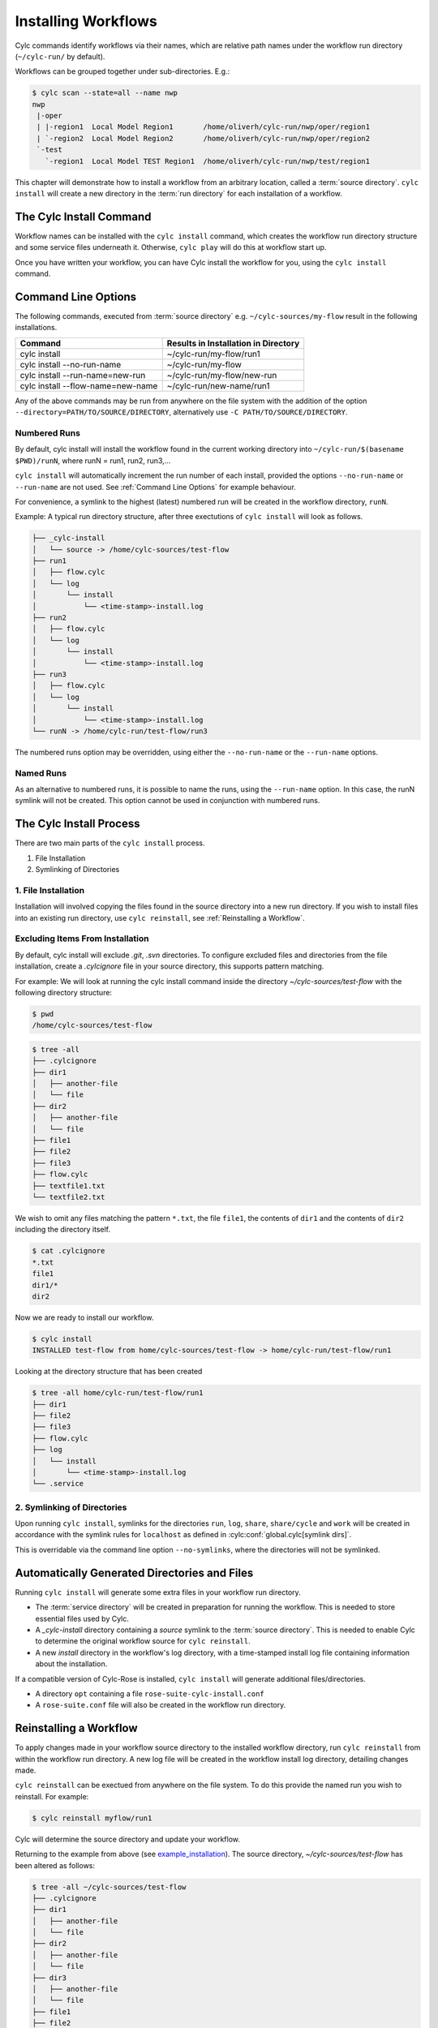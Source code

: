 .. _Installing-workflows:

Installing Workflows
====================

Cylc commands identify workflows via their names, which are relative path names
under the workflow run directory (``~/cylc-run/`` by default).

Workflows can be grouped together under sub-directories. E.g.:

.. code-block:: console

   $ cylc scan --state=all --name nwp
   nwp
    |-oper
    | |-region1  Local Model Region1       /home/oliverh/cylc-run/nwp/oper/region1
    | `-region2  Local Model Region2       /home/oliverh/cylc-run/nwp/oper/region2
    `-test
      `-region1  Local Model TEST Region1  /home/oliverh/cylc-run/nwp/test/region1

This chapter will demonstrate how to install a workflow from an arbitrary
location, called a :term:`source directory`.
``cylc install`` will create a new directory in the :term:`run directory` for
each installation of a workflow.

.. _Install-Workflow:

The Cylc Install Command
------------------------

Workflow names can be installed with the ``cylc install`` command,
which creates the workflow run directory structure and some service files
underneath it. Otherwise, ``cylc play`` will do this at workflow start up.

Once you have written your workflow, you can have Cylc install the workflow for
you, using the ``cylc install`` command.

.. _Command Line Options:

Command Line Options
--------------------

The following commands, executed from :term:`source directory` e.g.
``~/cylc-sources/my-flow`` result in the following installations.


+--------------------------------------+--------------------------------------+
| Command                              | Results in Installation in Directory |
+======================================+======================================+
| cylc install                         |    ~/cylc-run/my-flow/run1           |
+--------------------------------------+--------------------------------------+
| cylc install --no-run-name           |    ~/cylc-run/my-flow                |
+--------------------------------------+--------------------------------------+
| cylc install --run-name=new-run      |    ~/cylc-run/my-flow/new-run        |
+--------------------------------------+--------------------------------------+
| cylc install --flow-name=new-name    |    ~/cylc-run/new-name/run1          |
+--------------------------------------+--------------------------------------+

Any of the above commands may be run from anywhere on the file system with the
addition of the option ``--directory=PATH/TO/SOURCE/DIRECTORY``, alternatively
use ``-C PATH/TO/SOURCE/DIRECTORY``.

Numbered Runs
^^^^^^^^^^^^^

By default, cylc install will install the workflow found in the current working
directory into ``~/cylc-run/$(basename $PWD)/runN``, where runN = run1, run2, 
run3,...

``cylc install`` will automatically increment the run number of each install,
provided the options ``--no-run-name`` or ``--run-name`` are not used. See
:ref:`Command Line Options` for example behaviour.

For convenience, a symlink to the highest (latest) numbered run will be created
in the workflow directory, ``runN``.

Example: A typical run directory structure, after three exectutions of 
``cylc install`` will look as follows. 

.. code-block:: bash

   ├── _cylc-install
   │   └── source -> /home/cylc-sources/test-flow
   ├── run1
   │   ├── flow.cylc
   │   └── log
   │       └── install
   │           └── <time-stamp>-install.log
   ├── run2
   │   ├── flow.cylc
   │   └── log
   │       └── install
   │           └── <time-stamp>-install.log
   ├── run3
   │   ├── flow.cylc
   │   └── log
   │       └── install
   │           └── <time-stamp>-install.log
   └── runN -> /home/cylc-run/test-flow/run3

The numbered runs option may be overridden, using either the ``--no-run-name``
or the ``--run-name`` options.


Named Runs
^^^^^^^^^^

As an alternative to numbered runs, it is possible to name the runs, using the
``--run-name`` option.
In this case, the runN symlink will not be created.
This option cannot be used in conjunction with numbered runs. 


The Cylc Install Process
------------------------

There are two main parts of the ``cylc install`` process.

1. File Installation

2. Symlinking of Directories

.. _File Installation:

1. File Installation
^^^^^^^^^^^^^^^^^^^^

Installation will involved copying the files found in the source directory into
a new run directory. If you wish to install files into an existing run
directory, use ``cylc reinstall``, see :ref:`Reinstalling a Workflow`.


.. _example_installation:

Excluding Items From Installation
^^^^^^^^^^^^^^^^^^^^^^^^^^^^^^^^^

By default, cylc install will exclude `.git`, `.svn` directories.
To configure excluded files and directories from the file installation,
create a `.cylcignore` file in your source directory, this supports
pattern matching.

For example:
We will look at running the cylc install command inside the directory
`~/cylc-sources/test-flow` with the following directory structure:

.. code-block:: bash
         
   $ pwd
   /home/cylc-sources/test-flow

.. code-block:: bash

   $ tree -all
   ├── .cylcignore
   ├── dir1
   │   ├── another-file
   │   └── file
   ├── dir2
   │   ├── another-file
   │   └── file
   ├── file1
   ├── file2
   ├── file3
   ├── flow.cylc
   ├── textfile1.txt
   └── textfile2.txt

We wish to omit any files matching the pattern ``*.txt``,  the file 
``file1``, the contents of ``dir1`` and the contents of ``dir2`` including the
directory itself.

.. code-block:: bash

   $ cat .cylcignore
   *.txt
   file1
   dir1/*
   dir2


Now we are ready to install our workflow.
      
.. code-block:: bash

   $ cylc install
   INSTALLED test-flow from home/cylc-sources/test-flow -> home/cylc-run/test-flow/run1

Looking at the directory structure that has been created

.. code-block:: bash

   $ tree -all home/cylc-run/test-flow/run1
   ├── dir1
   ├── file2
   ├── file3
   ├── flow.cylc
   ├── log
   │   └── install
   │       └── <time-stamp>-install.log
   └── .service


.. _Symlinking of Directories:

2. Symlinking of Directories
^^^^^^^^^^^^^^^^^^^^^^^^^^^^

Upon running ``cylc install``, symlinks for the directories ``run``, ``log``,
``share``, ``share/cycle`` and ``work`` will be created in accordance with
the symlink rules for ``localhost`` as defined in
:cylc:conf:`global.cylc[symlink dirs]`. 

This is overridable via the command line option ``--no-symlinks``, where the 
directories will not be symlinked.


Automatically Generated Directories and Files
---------------------------------------------

Running ``cylc install`` will generate some extra files in your workflow run
directory. 

- The :term:`service directory` will be created in preparation for running the 
  workflow. This is needed to store essential files used by Cylc. 

- A `_cylc-install` directory containing a `source` symlink to the
  :term:`source directory`.
  This is needed to enable Cylc to determine the original workflow source
  for ``cylc reinstall``.

- A new `install` directory in the workflow's log directory, with a
  time-stamped install log file containing information about the installation.

If a compatible version of Cylc-Rose is installed, ``cylc install`` will
generate additional files/directories. 

- A directory ``opt`` containing a file ``rose-suite-cylc-install.conf`` 

- A ``rose-suite.conf`` file will also be created in the workflow run
  directory.


.. _Reinstalling a Workflow:

Reinstalling a Workflow
-----------------------

To apply changes made in your workflow source directory to the installed
workflow directory, run ``cylc reinstall`` from within the workflow run
directory. 
A new log file will be created in the workflow install log directory, detailing
changes made.

``cylc reinstall`` can be exectued from anywhere on the file system. To do this
provide the named run you wish to reinstall.
For example:

.. code-block:: bash

   $ cylc reinstall myflow/run1

Cylc will determine the source directory and update your workflow. 

Returning to the example from above (see example_installation_). The source
directory, `~/cylc-sources/test-flow` has been altered as follows:

.. code-block:: bash

   $ tree -all ~/cylc-sources/test-flow
   ├── .cylcignore
   ├── dir1
   │   ├── another-file
   │   └── file
   ├── dir2
   │   ├── another-file
   │   └── file
   ├── dir3
   │   ├── another-file
   │   └── file         
   ├── file1
   ├── file2
   ├── file3
   ├── flow.cylc
   ├── textfile1.txt
   └── textfile2.txt

.. code-block:: bash

   $ cat .cylcignore
   *.txt
   file1
   dir2

We wish to update our ~/cylc-run/test-flow/run1 with the directories ``dir1``
and ``dir3``. There are two ways Cylc can be used to achieve this change.

1. From anywhere in the file system

.. code-block:: bash

    $ cylc reinstall test-flow/run1

2. From the workflow run directory.

.. code-block:: bash

    $ pwd
    /home/cylc-run/test-flow/run1

.. code-block:: bash

    $ cylc reinstall
          
The workflow run directory now looks as follows:

.. code-block:: bash

   $ tree -all home/cylc-run/test-flow/run1
   ├── dir1
   │   ├── another-file
   │   └── file
   ├── dir3
   │   ├── another-file
   │   └── file   
   ├── file2
   ├── file3
   ├── flow.cylc
   ├── log
   │   └── install
   │       └── <time-stamp>-install.log
   │       └── <time-stamp>-reinstall.log         
   └── .service


Expected Errors
---------------

There are some occasions when installation is expected to fail.

If: 

- ``log``, ``share``, ``work`` or ``_cylc-install`` directories exist in the
  :term:`source directory`

- neither :cylc:conf:`flow.cylc` nor the deprecated suite.rc are found in
  the :term:`source directory`

- the run-name is specified as ``_cylc-install``

- the workflow name is an absolute path or invalid

  Workflow names are validated by
  :py:class:`cylc.flow.unicode_rules.SuiteNameValidator`.

  .. autoclass:: cylc.flow.unicode_rules.SuiteNameValidator

- the install will create nested run directories, i.e. installing a
  workflow in a subdirectory of an existing run directory.

- trying to install a workflow into an already existing workflow run directory,
  ``cylc reinstall`` should be used for this, see
  :ref:`Reinstalling a Workflow`.

- the source directory path does not match the source directory path of a
  previous installation. i.e. running ``cylc install`` in
  ``~/cylc-sources/my-flow``, followed by running ``cylc install`` from
  ``~/cylc-different-sources/my-flow``.

.. note::

    The following combinations of ``cylc install`` are forbidden and will
    result in error.

    - ``cylc install --run-name=my-run-name --no-run-name``

    - Running ``cylc install --run-name=my-run-name`` followed by
      ``cylc install --no-run-name``

    - Running ``cylc install --no-run-name`` followed by
      ``cylc install --run-name=my-run-name``
